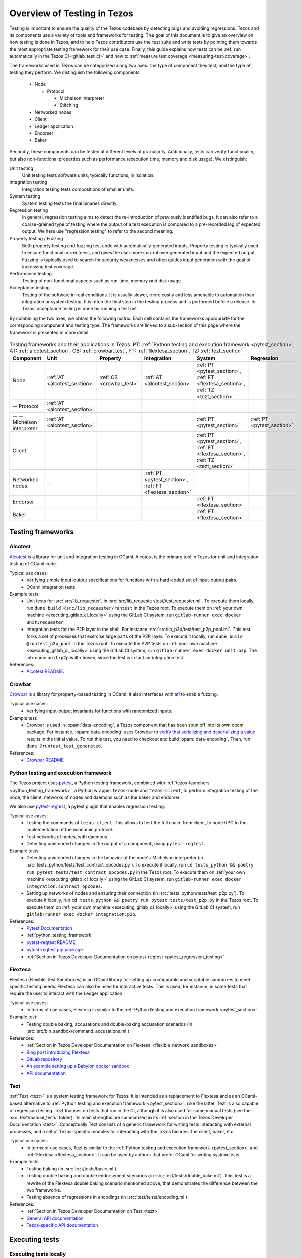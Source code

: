 .. _testing:

Overview of Testing in Tezos
============================

Testing is important to ensure the quality of the Tezos codebase by
detecting bugs and avoiding regressions. Tezos and its
components use a variety of tools and frameworks for testing. The goal
of this document is to give an overview on how testing is done in
Tezos, and to help Tezos contributors use the test suite and
write tests by pointing them towards the most
appropriate testing framework for their use case. Finally, this guide
explains how tests can be :ref:`run automatically in the Tezos CI
<gitlab_test_ci>` and how to :ref:`measure test coverage
<measuring-test-coverage>`.

The frameworks used in Tezos can be categorized along two axes: the
type of component they test, and the type of testing they perform. We
distinguish the following components:

 - Node

   - Protocol

     - Michelson interpreter
     - Stitching

 - Networked nodes
 - Client
 - Ledger application
 - Endorser
 - Baker

Secondly, these components can be tested at different levels of
granularity. Additionally, tests can verify functionality, but also
non-functional properties such as performance (execution time, memory and disk
usage). We distinguish:

Unit testing
   Unit testing tests software units, typically functions, in isolation.
Integration testing
   Integration testing tests compositions of smaller units.
System testing
   System testing tests the final binaries directly.
Regression testing
   In general, regression testing aims to detect the re-introduction
   of previously identified bugs. It can also refer to a
   coarse-grained type of testing where the output of a test execution
   is compared to a pre-recorded log of expected output. We here use
   "regression testing" to refer to the second meaning.
Property testing / Fuzzing
   Both property testing and fuzzing test
   code with automatically generated inputs. Property testing is
   typically used to ensure functional correctness, and gives the user
   more control over generated input and the expected output. Fuzzing
   is typically used to search for security weaknesses and often guides
   input generation with the goal of increasing test coverage.
Performance testing
   Testing of non-functional aspects such as run-time, memory and disk
   usage.
Acceptance testing
   Testing of the software in real conditions. It is usually slower,
   more costly and less amenable to automation than integration or
   system testing. It is often the final step in the testing process
   and is performed before a release. In Tezos, acceptance testing is
   done by running a test net.

..
   Inline testing
      Inline testing refers to a fine-grained type of testing, where
      tests are interleaved with the tested code. The inline tests are
      run when the tested code is executed, and typically removed in
      production builds.


By combining the two axes,
we obtain the following matrix. Each cell contains the frameworks
appropriate for the corresponding component and testing type. The frameworks
are linked to a sub-section of this page where the framework is presented
in more detail.

                    ..
                       MT: :ref:`Michelson unit tests <michelson_unit_tests>`.


.. csv-table:: Testing frameworks and their applications in Tezos. PT:
               :ref:`Python testing and execution framework <pytest_section>`, AT: :ref:`alcotest_section`, CB: :ref:`crowbar_test`, FT: :ref:`flextesa_section`, TZ: :ref:`tezt_section`
   :header: "Component","Unit","Property","Integration","System","Regression"

   "Node",":ref:`AT <alcotest_section>`",":ref:`CB <crowbar_test>`",":ref:`AT <alcotest_section>`",":ref:`PT <pytest_section>`, :ref:`FT <flextesa_section>`, :ref:`TZ <tezt_section>`"
   "-- Protocol",":ref:`AT <alcotest_section>`","",""
   "-- -- Michelson interpreter",":ref:`AT <alcotest_section>`","","",":ref:`PT <pytest_section>`",":ref:`PT <pytest_section>`"
   "Client","","","",":ref:`PT <pytest_section>`, :ref:`FT <flextesa_section>`, :ref:`TZ <tezt_section>`"
   "Networked nodes","--","",":ref:`PT <pytest_section>`, :ref:`FT <flextesa_section>`","", ""
   "Endorser","","","",":ref:`FT <flextesa_section>`"
   "Baker","","","",":ref:`FT <flextesa_section>`"


Testing frameworks
------------------

.. _alcotest_section:

Alcotest
~~~~~~~~

`Alcotest <https://github.com/mirage/alcotest>`_ is a library for unit
and integration testing in OCaml. Alcotest is the primary tool in
Tezos for unit and integration testing of OCaml code.

Typical use cases:
 - Verifying simple input-output specifications for functions with a
   hard-coded set of input-output pairs.
 - OCaml integration tests.

Example tests:
 - Unit tests for :src:`src/lib_requester`, in :src:`src/lib_requester/test/test_requester.ml`. To
   execute them locally, run ``dune build @src/lib_requester/runtest`` in
   the Tezos root. To execute them on :ref:`your own machine
   <executing_gitlab_ci_locally>` using the GitLab CI system, run
   ``gitlab-runner exec docker unit:requester``.
 - Integration tests for the P2P layer in the shell.  For instance
   :src:`src/lib_p2p/test/test_p2p_pool.ml`. This test forks a set of
   processes that exercise large parts of the P2P layer.  To execute
   it locally, run ``dune build @runtest_p2p_pool`` in the Tezos
   root. To execute the P2P tests on :ref:`your own machine
   <executing_gitlab_ci_locally>` using the GitLab CI system, run
   ``gitlab-runner exec docker unit:p2p``. The job-name
   ``unit:p2p`` is ill-chosen, since the test is in fact an
   integration test.

References:
 - `Alcotest README <https://github.com/mirage/alcotest>`_.

.. _crowbar_test:

Crowbar
~~~~~~~

`Crowbar <https://github.com/stedolan/crowbar>`_ is a library for
property-based testing in OCaml. It also interfaces with `afl
<https://lcamtuf.coredump.cx/afl/>`_ to enable fuzzing.

Typical use cases:
 - Verifying input-output invariants for functions with
   randomized inputs.

Example test:
 - Crowbar is used in :opam:`data-encoding`, a Tezos component that
   has been spun off into its own opam package. For instance, :opam:`data-encoding` uses
   Crowbar to `verify that serializing and
   deserializing a value
   <https://gitlab.com/nomadic-labs/data-encoding/-/blob/master/test/test_generated.ml>`_
   results in the initial value.  To run this test, you need to
   checkout and build :opam:`data-encoding`. Then, run ``dune
   @runtest_test_generated``.

References:
 - `Crowbar README <https://github.com/stedolan/crowbar>`_

.. _pytest_section:

Python testing and execution framework
~~~~~~~~~~~~~~~~~~~~~~~~~~~~~~~~~~~~~~

The Tezos project uses `pytest <http://pytest.org/>`_, a Python testing
framework, combined with :ref:`tezos-launchers <python_testing_framework>`, a Python wrapper
``tezos-node`` and ``tezos-client``, to perform integration testing
of the node, the client, networks of nodes and daemons such as the baker
and endorser.


We also use `pytest-regtest
<https://pypi.org/project/pytest-regtest/>`_, a pytest plugin that
enables regression testing.


Typical use cases:
 - Testing the commands of ``tezos-client``. This allows to test the
   full chain: from client, to node RPC to the implementation of the
   economic protocol.
 - Test networks of nodes, with daemons.
 - Detecting unintended changes in the output of a component, using
   ``pytest-regtest``.

Example tests:
 - Detecting unintended changes in the behavior of the node's Michelson
   interpreter (in
   :src:`tests_python/tests/test_contract_opcodes.py`).  To execute it
   locally, run ``cd tests_python && poetry run pytest tests/test_contract_opcodes.py``
   in the Tezos root. To execute them on :ref:`your own machine
   <executing_gitlab_ci_locally>` using the GitLab CI system, run
   ``gitlab-runner exec docker integration:contract_opcodes``.
 - Setting up networks of nodes and ensuring their connection
   (in :src:`tests_python/tests/test_p2p.py`).
   To execute it locally, run ``cd tests_python && poetry run pytest tests/test_p2p.py`` in
   the Tezos root. To execute them on :ref:`your own machine
   <executing_gitlab_ci_locally>` using the GitLab CI system, run
   ``gitlab-runner exec docker integration:p2p``.

References:
 - `Pytest Documentation <https://github.com/stedolan/crowbar>`_
 - :ref:`python_testing_framework`
 - `pytest-regtest README <https://gitlab.com/uweschmitt/pytest-regtest>`_
 - `pytest-regtest pip package <https://pypi.org/project/pytest-regtest/>`_
 - :ref:`Section in Tezos Developer Documentation on pytest-regtest <pytest_regression_testing>`

.. _flextesa_section:

Flextesa
~~~~~~~~

Flextesa (Flexible Test Sandboxes) is an OCaml library for setting up
configurable and scriptable sandboxes to meet specific testing
needs. Flextesa can also be used for interactive tests. This is used,
for instance, in some tests that require the user to interact with the
Ledger application.

Typical use cases:
 - In terms of use cases, Flextesa is similar to the :ref:`Python testing
   and execution framework <pytest_section>`.

Example test:
 - Testing double baking, accusations and double-baking accusation
   scenarios (in :src:`src/bin_sandbox/command_accusations.ml`)

References:
 - :ref:`Section in Tezos Developer Documentation on Flextesa <flexible_network_sandboxes>`
 - `Blog post introducing Flextesa
   <https://medium.com/@obsidian.systems/introducing-flextesa-robust-testing-tools-for-tezos-and-its-applications-edc1e336a209>`_
 - `GitLab repository <https://gitlab.com/tezos/flextesa>`_
 - `An example setting up a Babylon docker sandbox <https://assets.tqtezos.com/docs/setup/2-sandbox/>`_
 - `API documentation <https://tezos.gitlab.io/flextesa/lib-index.html>`_

.. _tezt_section:

Tezt
~~~~

:ref:`Tezt <tezt>` is a system testing framework for Tezos. It is
intended as a replacement to Flextesa and as an OCaml-based alternative
to :ref:`Python testing and execution framework
<pytest_section>`. Like the latter, Tezt is also capable of regression
testing. Tezt focuses on tests that run in the CI, although it is also
used for some manual tests (see the :src:`tezt/manual_tests`
folder). Its main strengths are summarized in its :ref:`section in the
Tezos Developer Documentation <tezt>`. Conceptually Tezt consists of a
generic framework for writing tests interacting with external
processes, and a set of Tezos-specific modules for interacting with
the Tezos binaries: the client, baker, etc.

Typical use cases:
 - In terms of use cases, Tezt is similar to the :ref:`Python testing and
   execution framework <pytest_section>` and :ref:`Flextesa
   <flextesa_section>`. It can be used by authors that prefer OCaml
   for writing system tests.

Example tests:
 - Testing baking (in :src:`tezt/tests/basic.ml`)
 - Testing double baking and double endorsement scenarios (in
   :src:`tezt/tests/double_bake.ml`). This test is a rewrite of the
   Flextesa double baking scenario mentioned above, that demonstrates
   the difference between the two frameworks.
 - Testing absence of regressions in encodings (in :src:`tezt/tests/encoding.ml`)

References:
 - :ref:`Section in Tezos Developer Documentation on Tezt <tezt>`
 - `General API documentation <http://tezos.gitlab.io/api/odoc/_html/tezt/index.html>`_
 - `Tezos-specific API documentation <http://tezos.gitlab.io/api/odoc/_html/tezt-tezos/index.html>`_

..
   .. _michelson_unit_tests:

   Michelson unit tests
   --------------------

   The `Michelson unit test proposal
   <https://gitlab.com/tezos/tezos/-/merge_requests/1487>`__ defines a
   format for unit tests for Michelson snippets. If the proposal is eventually accepted, then these
   tests will be executable through ``tezos-client``.

   Example use cases:
    - Verifying the functional (input--output) behavior of snippets of
      Michelson instructions.
    - Conformance testing for Michelson interpreters.

   References:
    - `Merge request defining the Michelson unit test format <https://gitlab.com/tezos/tezos/-/merge_requests/1487>`_
    - `A conformance test suite for Michelson interpreter using the Michelson unit test format <https://github.com/runtimeverification/michelson-semantics/tree/master/tests/unit>`_


.. _gitlab_test_ci:

Executing tests
---------------

Executing tests locally
~~~~~~~~~~~~~~~~~~~~~~~

Whereas executing the tests through the CI, as described below, is the
standard and most convenient way of running the full test suite, they
can also be executed locally.

All tests can be run with ``make test`` in the project root. However, this
can take some time, and some tests are resource-intensive or require additional
configuration. Alternatively, one can run subsets of tests identified
by a specialized target ``test-*``. For instance, ``make test-unit``
runs the alcotest tests and should be quite fast. See the project
``Makefile`` for the full list of testing targets.

.. _measuring-test-coverage:

Measuring test coverage
~~~~~~~~~~~~~~~~~~~~~~~

We measure `test coverage <https://en.wikipedia.org/wiki/Code_coverage>`_
with `bisect_ppx <https://github.com/aantron/bisect_ppx/>`_. This tool
is used to see which lines in the code source are actually executed when
running one or several tests. Importantly, it tells us which parts of the
code aren't tested.

We describe here how ``bisect_ppx`` can be used locally. See below for usage
with CI.

To install ``bisect_ppx``, run the following command from the root of the
project directory:

::

    make build-dev-deps

The OCaml code should be instrumented in order to generate coverage data. This
has to be specified in ``dune`` files (or ``dune.inc`` for protocols)
on a per-package basis by adding the following line in the ``library``
or ``executable`` stanza.

::

    (preprocess (pps bisect_ppx -- --bisect-file /path/to/tezos.git/_coverage_output))))

At the same time, it tells ``bisect_ppx`` to generate coverage data in the
``_coverage_output`` directory.
The convenience script ``./scripts/instrument_dune_bisect.sh`` does
this automatically. For instance,

::

    ./scripts/instrument_dune_bisect.sh src/lib_p2p/dune src/proto_alpha/lib_protocol/dune.inc

enables code coverage analysis for ``lib_p2p`` and ``proto_alpha``.
To instrument all the code in ``src/``, use:

::

    ./scripts/instrument_dune_bisect.sh src/

Then, compile the code using ``make``, ignoring warnings such as
``.merlin generated is inaccurate.`` which
`are expected <https://discuss.ocaml.org/t/ann-dune-1-10-0/3896/3>`_.
Finally run any number of tests, and
generate the HTML report from the coverage files using

::

    make coverage-report

The generated report is available in ``_coverage_report/index.html``. It shows
for each file, which lines have been executed at least once, by at least
one of the tests.

Clean up coverage data (output and report) with:

::

    make coverage-clean


To reset the updated ``dune`` files, you may either use ``git``:

::

    git checkout -- src/lib_p2p/dune src/proto_alpha/lib_protocol/dune.inc

or use the ``--remove`` option of the instrumentation script:

::

    ./scripts/instrument_dune_bisect.sh --remove src/


Known issues
~~~~~~~~~~~~

1. Report generation may fail spuriously.

   ::

       $ make coverage-report
       4409 Info: found coverage files in '_coverage_output/'
       4410  *** invalid file: '_coverage_output/819770417.coverage' error: "unexpected end of file while reading magic number"

   In that case, either delete the problematic files or re-launch the tests and re-generate the report.

Executing tests through the GitLab CI
~~~~~~~~~~~~~~~~~~~~~~~~~~~~~~~~~~~~~

All tests are executed on all branches for each commit.  For
instances, to see the latest runs of the CI on the master branch,
visit `this page
<https://gitlab.com/tezos/tezos/-/commits/master>`_. Each commit is
annotated with a green checkmark icon if the CI passed, and a red
cross icon if not. You can click the icon for more details.

By default, the CI runs the tests as a set of independent jobs in the
``test`` stage. This is to better exploit GitLab runner parallelism: one job
per ``pytest`` test file and one job for each OCaml package containing tests.
This produces a report that is well-integrated with the CI user interface.

When adding a new test that should be run in the CI (which should be
the case for most automatic tests), you need to make sure that it is
properly specified in the :src:`.gitlab-ci.yml` file. The procedure
for doing this depends on the type of test you've added:

Python integration and regression tests
  Run ``./scripts/update_integration_test.sh`` in Tezos home. This
  will include your new test in :src:`.gitlab-ci.yml`.

Tests executed through Dune (Alcotest, Flextesa)
  Run ``./scripts/update_unit_test.sh`` in Tezos home. This will
  include your new test in :src:`.gitlab-ci.yml`.

Other
  For other types of tests, you need to manually modify the
  :src:`.gitlab-ci.yml`. Please refer to the `GitLab CI Pipeline
  Reference <https://docs.gitlab.com/ee/ci/>`_. A helpful tool for
  this task is the `CI Lint tool <https://docs.gitlab.com/ee/ci/lint.html>`_, and ``gitlab-runner``,
  introduced in the :ref:`next section <executing_gitlab_ci_locally>`.

A second way to run the tests is to trigger manually the job
``test_coverage`` in stage ``test_coverage``, from the Gitlab CI web interface.
This job simply runs ``dune build @runtest`` in the project directory,
followed by ``make all`` in the directory ``tests_python``. This is slower
than the previous method, and it is not run by default.

The role of having this extra testing stage is twofold.

- It can be launched locally in a container environment (see next section),
- it can be used to generate a code coverage report, from the CI.

The report artefact can be downloaded or browsed from the CI page upon completion
of ``test_coverage``. It can also be published on a publicly available webpage
linked to the gitlab repository. This is done by triggering manually
the ``pages`` job in the ``publish_coverage`` stage, from the Gitlab CI
web interface.

Up to a few minutes after the ``pages`` job is completed, the report is
published at the URL indicated in the log of the ``pages`` job. The actual URL
depends on the names of the GitLab account and project which triggered
the pipeline, as well as on the pipeline number. Examples:
``https://nomadic-labs.gitlab.io/tezos/105822404/``,
``https://tezos.gitlab.io/tezos/1234822404/``.

.. _executing_gitlab_ci_locally:

Executing the GitLab CI locally
~~~~~~~~~~~~~~~~~~~~~~~~~~~~~~~

GitLab offers the ability to run jobs defined in the :src:`.gitlab-ci.yml` file on your own machine.
This is helpful to debug the CI pipeline.
For this, you need to setup ``gitlab-runner`` on your machine.
To avoid using outdated versions of the binary, it is recommended to install a
`release from the development repository <https://gitlab.com/gitlab-org/gitlab-runner/-/releases>`_.

``gitlab-runner`` works with the concept of `executor`. We recommend to use the
``docker`` executor to sandbox the environment the job will be executed in. This
supposes that you have docker installed on your machine.

For example, if you want to run the job ``check_python_linting`` which checks the Python syntax, you can use:

.. code-block:: bash

    gitlab-runner exec docker check_python_linting

Note that the first time you execute a job, it may take a long time because it
requires downloading the docker image, and ``gitlab-runner`` is not verbose on this
subject. For instance, if Tezos' opam repository has changed, requiring
a refresh of the locally cached docker image.

Local changes must be committed (but not necessarily pushed remotely)
before executing the job locally. Indeed, ``gitlab-runner`` will clone
the head of the current local branch to execute the job.

Another limitation is that only single jobs can be executed using
``gitlab-runner``. For instance, there is no direct way of executing all
jobs in the stage ``test``. However, you can run the ``test_coverage`` job
which runs most tests (alcotest and python tests) in a single job.

.. code-block:: bash

    gitlab-runner exec docker test_coverage

Conventions
-----------

Besides implementing tests, it is necessary to comment test files as
much as possible to keep a maintainable project for future
contributors. As part of this effort, we require that contributors 
follow this convention:

1. For each unit test module, add a header that explains the overall
   goal of the tests in the file (i.e., tested component and nature of
   the tests). Such header must follow this template, and be added
   after license:

::

    (** Testing
        -------
        Component:    (component to test, e.g. Shell, Micheline)
        Invocation:   (command to invoke tests)
        Dependencies: (e.g., helper files, optional so this line can be removed)
        Subject:      (brief description of the test goals)
    *)

2. For each test in the unit test module, the function name shall
   start with `test_` and one must add a small doc comment that
   explains what the test actually asserts (2-4 lines are
   enough). These lines should appear at the beginning of each test
   unit function that is called by e.g. ``Alcotest_lwt.test_case``. For
   instance,

::

    (** Transfer to an unactivated account and then activate it. *)
    let test_transfer_to_unactivated_then_activate () =
    ...

3. Each file name must be prefixed by ``test_`` to preserve a uniform
   directory structure.

4. OCaml comments must be valid ``ocamldoc`` `special comments <https://caml.inria.fr/pub/docs/manual-ocaml/ocamldoc.html#s:ocamldoc-comments>`_.
